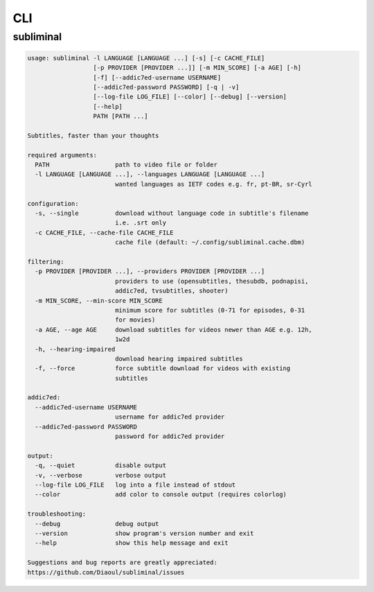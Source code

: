 CLI
===
.. module:: subliminal.cli

subliminal
----------
.. code-block:: none

    usage: subliminal -l LANGUAGE [LANGUAGE ...] [-s] [-c CACHE_FILE]
                      [-p PROVIDER [PROVIDER ...]] [-m MIN_SCORE] [-a AGE] [-h]
                      [-f] [--addic7ed-username USERNAME]
                      [--addic7ed-password PASSWORD] [-q | -v]
                      [--log-file LOG_FILE] [--color] [--debug] [--version]
                      [--help]
                      PATH [PATH ...]

    Subtitles, faster than your thoughts

    required arguments:
      PATH                  path to video file or folder
      -l LANGUAGE [LANGUAGE ...], --languages LANGUAGE [LANGUAGE ...]
                            wanted languages as IETF codes e.g. fr, pt-BR, sr-Cyrl

    configuration:
      -s, --single          download without language code in subtitle's filename
                            i.e. .srt only
      -c CACHE_FILE, --cache-file CACHE_FILE
                            cache file (default: ~/.config/subliminal.cache.dbm)

    filtering:
      -p PROVIDER [PROVIDER ...], --providers PROVIDER [PROVIDER ...]
                            providers to use (opensubtitles, thesubdb, podnapisi,
                            addic7ed, tvsubtitles, shooter)
      -m MIN_SCORE, --min-score MIN_SCORE
                            minimum score for subtitles (0-71 for episodes, 0-31
                            for movies)
      -a AGE, --age AGE     download subtitles for videos newer than AGE e.g. 12h,
                            1w2d
      -h, --hearing-impaired
                            download hearing impaired subtitles
      -f, --force           force subtitle download for videos with existing
                            subtitles

    addic7ed:
      --addic7ed-username USERNAME
                            username for addic7ed provider
      --addic7ed-password PASSWORD
                            password for addic7ed provider

    output:
      -q, --quiet           disable output
      -v, --verbose         verbose output
      --log-file LOG_FILE   log into a file instead of stdout
      --color               add color to console output (requires colorlog)

    troubleshooting:
      --debug               debug output
      --version             show program's version number and exit
      --help                show this help message and exit

    Suggestions and bug reports are greatly appreciated:
    https://github.com/Diaoul/subliminal/issues

